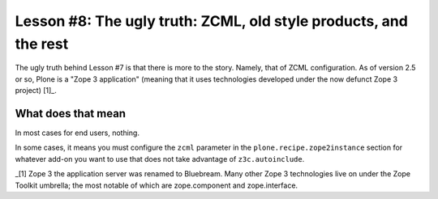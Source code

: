 
Lesson #8: The ugly truth: ZCML, old style products, and the rest
=================================================================

The ugly truth behind Lesson #7 is that there is more to the story. Namely, that of ZCML configuration. As of version 2.5 or so, Plone is a "Zope 3 application" (meaning that it uses technologies developed under the now defunct Zope 3 project) [1]_.

What does that mean
-------------------

In most cases for end users, nothing.

In some cases, it means you must configure the ``zcml`` parameter in the ``plone.recipe.zope2instance`` section for whatever add-on you want to use that does not take advantage of ``z3c.autoinclude``.




_[1] Zope 3 the application server was renamed to Bluebream. Many other Zope 3 technologies live on under the Zope Toolkit umbrella; the most notable of which are zope.component and zope.interface.
